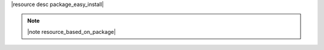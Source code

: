 .. The contents of this file are included in multiple topics.
.. This file should not be changed in a way that hinders its ability to appear in multiple documentation sets.

|resource desc package_easy_install|

.. note:: |note resource_based_on_package|